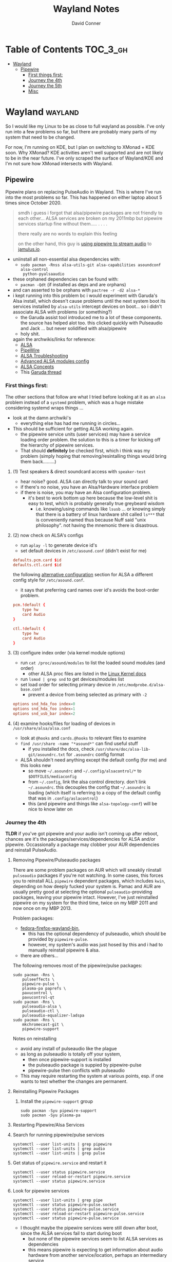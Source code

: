 #+TITLE: Wayland Notes
#+AUTHOR: David Conner
#+DESCRIPTION:
#+PROPERTY:
#+STARTUP: content
#+OPTIONS: toc:nil

* Table of Contents :TOC_3_gh:
- [[#wayland][Wayland]]
  - [[#pipewire][Pipewire]]
    - [[#first-things-first][First things first:]]
    - [[#journey-the-4th][Journey the 4th]]
    - [[#journey-the-5th][Journey the 5th]]
    - [[#misc][Misc]]

* Wayland :wayland:

So I would like my Linux to be as close to full wayland as possible. I've only
run into a few problems so far, but there are probably many parts of my system
that need to be changed.

For now, I'm running on KDE, but I plan on switching to XMonad + KDE soon. Why
XMonad? KDE activities aren't well supported and are not likely to be in the
near future. I've only scraped the surface of Wayland/KDE and I'm not sure how
XMonad intersects with Wayland.

** Pipewire

Pipewire plans on replacing PulseAudio in Wayland. This is where I've run into
the most problems so far. This has happened on either laptop about 5 times since
October 2020.

#+begin_quote
smdh i guess i forgot that alsa/pipewire packages are not friendly to each
other... ALSA services are broken on my 2011mbp but pipewire services startup
fine without them..... . . . .

there really are no words to explain this feeling

on the other hand, this guy is [[https://adam.younglogic.com/2021/04/unifying-audio-with-pipewire/][using pipewire to stream audio]] to [[https://jamulus.io/][jamulus.io]].
#+end_quote

+ uniinstall all non-essential alsa dependencies with:
  - =sudo pacman -Rnss alsa-utils-git alsa-capabilities asoundconf alsa-control
    python-pyalsaaudio=
+ these orphaned dependencies can be found with:
  -  =pacman -Qdt= (if installed as deps and are orphans)
+ and can asserted to be orphans with =pactree -r -d2 alsa-*=
+ i kept running into this problem bc i would experiment with Garuda's Alsa
  install, which doesn't cause problems until the next system boot its services
  installed by =alsa-utils= intercept devices on boot... so i didn't associate
  ALSA with problems (or something?)
  - the Garuda assist tool introduced me to a lot of these components. the
    source has helped alot too. this clicked quickly with Pulseaudio and Jack
    ... but never solidified with alsa/pipewire
  - holy shit.

 again the archwikis/links for reference:
  - [[https://wiki.archlinux.org/title/Advanced_Linux_Sound_Architecture][ALSA]]
  - [[https://wiki.archlinux.org/title/PipeWire][PipeWire]]
  - [[https://wiki.archlinux.org/title/Advanced_Linux_Sound_Architecture/Troubleshooting][ALSA Troubleshooting]]
  - [[https://www.mjmwired.net/kernel/Documentation/sound/alsa/ALSA-Configuration.txt][Advanced ALSA modules config]]
  - [[https://www.volkerschatz.com/noise/alsa.html][ALSA Concepts]]
  - This [[https://forum.garudalinux.org/t/pipewire-not-detecting-any-audio-device/7051][Garuda thread]]

*** First things first:

The other sections that follow are what I tried before looking at it as an =alsa= problem instead of a =systemd= problem, which was a huge mistake considering systemd wraps things ...

+ look at the damn archwiki's
  - everything else has had me running in circles...


+ This should be sufficient for getting ALSA working again.
  - the pipewire service units (user services) may have a service loading order
    problem. the solution to this is a timer for kicking off the hierarchy of
    pipewire services.
  - That should *definitely* be checked first, which i think was my problem
    (simply hoping that removing/resintalling things would bring them
    back.........)

**** (1) Test speakers & direct soundcard access with =speaker-test=
- hear noise? good. ALSA can directly talk to your sound card
- if there's no noise, you have an Alsa/Hardware interface problem
- if there is noise, you may have an Alsa configuration problem.
  + it's best to work bottom up here because the low-level shit is easy to test, which is probably generally true greybeard wisdom
    - i.e. knowing/using commands like =lsusb= ... or knowing simply that there
      is a battery of linux hardware shit called =ls***= that is conveniently
      named thus because Nuff said "unix philosophy". not having the mnemonic
      there is disastrous.
**** (2) now check on ALSA's configs
- run =aplay -l= to generate device id's
- set default devices in =/etc/asound.conf= (didn't exist for me)

#+begin_src conf :tangle no
defaults.pcm.card $id
defaults.ctl.card $id
#+end_src

the following [[https://wiki.archlinux.org/title/Advanced_Linux_Sound_Architecture#Alternative_method][alternative configuration]] section for ALSA a different config style for =/etc/asound.conf=.

- it says that preferring card names over id's avoids the boot-order problem.

#+begin_src conf :tangle no
pcm.!default {
    type hw
    card Audio
}

ctl.!default {
    type hw
    card Audio
}
#+end_src


**** (3) configure index order (via kernel module options)
- run =cat /proc/asound/modules= to list the loaded sound modules (and order)
  - other ALSA proc files are listed in the [[https://www.kernel.org/doc/html/latest/sound/designs/procfile.html][Linux Kernel docs]]
- run =lsmod | grep snd= to get devices/modules list
- set load order for selecting primary device in =/etc/modprobe.d/alsa-base.conf=
  - prevent a device from being selected as primary with =-2=

#+begin_src conf :tangle no
options snd_hda_foo index=0
options snd_hda_foo index=1
options snd_usb_bar index=2
#+end_src

**** (4) examine hooks/files for loading of devices in =/usr/share/alsa/alsa.conf=

- look at =@hooks= and =cards.@hooks= to relevant files to examine
- =find /usr/share -name "*asound*"= can find useful stuff
  - if you installed the docs, check =/usr/share/doc/alsa-lib-git/asoundrc.txt= for =.asoundrc= config format
- ALSA shouldn't need anything except the default config (for me) and this looks new
  - so move =~/.asoundrc= and =~/.config/alsacontrol/*= to =$DOTFILES/mediaconfig=
  - from =~/.config=, link the alsa control directory. don't link =~/.asoundrc=. this decouples the config that =~/.asoundrc= is loading (which itself is referring to a copy of the default config that was in =.config/aslacontrol=)
  - this (and pipewire and things like =alsa-topology-conf=) will be nice to know later on



*** Journey the 4th

*TLDR* if you've got pipewire and your audio isn't coming up after reboot,
chances are it's the packages/services/dependencies for ALSA and/or pipewire.
Occassionally a package may clobber your AUR dependencies and reinstall
PulseAudio.

**** Removing Pipewire/Pulseaudio packages

There are some problem packages on AUR which will sneakily riinstall
=pulseaudio= packages if you're not watching. In some cases, this forces you to
reinstall ALL =pipewire= dependent packages, which includes =kwin=, depending on
how deeply fucked your system is. Pamac and AUR are usually pretty good at
selecting the optional =pulseaudio=-providing packages, leaving your pipewire
intact. However, I've just reinstalled pipewire on my system for the third time,
twice on my MBP 2011 and now once on my MBP 2013.

Problem packages:
+ [[https://aur.archlinux.org/packages/fedora-firefox-wayland-bin/][fedora-firefox-wayland-bin]],
  - this has the optional dependency of pulseaudio, which should be provided by =pipewire-pulse=.
  - however, my system's audio was just hosed by this and i had to manually reinstall pipewire & alsa.
+ there are others...

The following removes most of the pipewire/pulse packages:

#+begin_src shell :tangle no
sudo pacman -Rns \
    pulseeffects \
    pipewire-pulse \
    plasma-pa paprefs \
    pavucontrol \
    pavucontrol-qt
sudo pacman -Rns \
    pulseaudio-alsa \
    pulseaudio-ctl \
    pulseaudio-equalizer-ladspa
sudo pacman -Rns \
    mkchromecast-git \
    pipewire-support
#+end_src

Notes on reinstalling

+ avoid any install of pulseaudio like the plague
+ as long as pulseaudio is totally off your system,
  - then once pipewire-support is installed
  - the pulseaudio package is suppied by pipewire-pulse
  - pipewire-pulse then conflicts with pulseaudio
+ This may require restarting the system at various points, esp. if one wants to
  test whether the changes are permanent.

**** Reinstalling Pipewire Packages

***** Install the =pipewire-support= group

#+begin_src shell :tangle no
sudo pacman -Syu pipewire-support
sudo pacman -Syu plasma-pa
#+end_src

**** Restarting Pipewire/Alsa Services

**** Search for running pipewire/pulse services

#+begin_src shell :tangle no
systemctl --user list-units | grep pipewire
systemctl --user list-units | grep audio
systemctl --user list-units | grep pulse
#+end_src

**** Get status of =pipewire.service= and restart it

#+begin_src shell :tangle no
systemctl --user status pipewire.service
systemctl --user reload-or-restart pipewire.service
systemctl --user status pipewire.service
#+end_src

**** Look for pipewire services

#+begin_src shell :tangle no
systemctl --user list-units | grep pipe
systemctl --user status pipewire-pulse.socket
systemctl --user status pipewire-pulse.service
systemctl --user reload-or-restart pipewire-pulse.service
systemctl --user status pipewire-pulse.service
#+end_src


- I thought maybe the pipewire services were still down after boot, since the ALSA services fail to start during boot
  - but none of the pipewire services seem to list ALSA services as dependencies
  - this means pipewire is expecting to get information about audio hardware from another service/location, perhaps an intermediary service

***** Examine the Pipewire service dependencies

#+begin_src shell :tangle no
systemctl --user list-dependencies pipewire-media-session.service
#+end_src

#+begin_quote
pipewire-pulse.service
● ├─pipewire-pulse.socket
● ├─pipewire.service
● ├─session.slice
● └─basic.target
●   ├─paths.target
●   ├─sockets.target
●   │ ├─dbus.socket
●   │ ├─dirmngr.socket
●   │ ├─gpg-agent-browser.socket
●   │ ├─gpg-agent-extra.socket
●   │ ├─gpg-agent-ssh.socket
●   │ ├─gpg-agent.socket
●   │ ├─p11-kit-server.socket
●   │ └─pipewire.socket
●   └─timers.target
#+end_quote


**** Troubleshooting ALSA

***** These services are running under root, but failing during boot with commands like

#+begin_quote
/usr/bin/alsactl: state_lock:125: file /var/lib/alsa/asound.state lock error: File exists
/usr/bin/alsactl: load_state:1683: Cannot open /var/lib/alsa/asound.state for reading: File exists
alsa-lib parser.c:260:(error_node) UCM is not supported for this HDA model (HDA Intel PCH at 0xa0900000 irq 50)
alsa-lib main.c:1014:(snd_use_case_mgr_open) error: failed to import hw:0 use case configuration -6
Found hardware: "HDA-Intel" "Cirrus Logic CS4206" "HDA:10134206,106b1c00,00100302 HDA:80862805,80860101,00100000" "0x8086" "0x7270"
Hardware is initialized using a generic method
#+end_quote

***** =alsa.state= or =alsa.restore= services: you typically only have one of these running.

Following a reinstall of the packages/services for ALSA and Pipewire, a manual
user action is required to get the Alsa services to restart.

Each is an alternative method of mediating access to ALSA hardware devices via
Linux. The idea behind forcing the user to choose which to use and requiring
user action to activate is that each method =alsa-state= and =alsa-restore= has
pro's and con's -- /which I can't recall, your honor/. Neither is perfect and the
user should be aware *at least once* of services interfacing with audio devices
on their system.

#+begin_src shell :tangle no
sudo systemctl list-dependencies alsa-state.service
sudo systemctl list-dependencies alsa-restore.service
#+end_src


***** useful links & tidbits for my chip: Cirrus Logic CS4206/4207

+ [[https://www.kernel.org/doc/html/latest/sound/hd-audio/models.html][Lists of audio hardware for laptops.]]
  - For me, I just needed to ctrl-f for =Cirrus= and/or =CS4206=
+ [[https://forum.garudalinux.org/t/soundcard-issues/3665/8][A useful Garuda Linux forum post on ALSA]]
+ [[https://wiki.archlinux.org/title/Advanced_Linux_Sound_Architecture#ALSA_and_Systemd][The ArchWiki post on ALSA and associated services]]
  - it mentions needing to choose between alsa-restore.service & alsa-state.service
+ alsa startup scripts mention UCM method being unavailable for my chip
  - SOF is a newer method, so probably unavailable too.
  - This was mostly a red herring for me. Goddammit Fred.

***** Troubleshooting modules/hardware access:

#+begin_quote
modinfo hdaudio:v10134206r\*a01\*
#+end_quote

***** Using =alsa-info.sh=

Found =alsa-info.sh=, which is mainly what the =alsa-utils= package provides

#+begin_src shell :tangle no
sudo pacman -Syu alsa-utils

# run this to follow the white rabbit
pacman -Fl alsa-utils | grep bin
#+end_src

When you run the script, you will be asked to update to 0.6.0, which will be downloaded to a temporary file. You'll need to replace it manually. Run it again.

#+begin_src shell :tangle no
/usr/bin/alsa-info.sh
#+end_src



*** Journey the 5th

It must be kernel updates or systemd reconfigurations. It's affecting both my
laptops now, two days after i exorcised the alsa daemons ... so.


#+begin_quote
really, the only reason I'm still at this is because I am legitimately
interested in Wayland, Pipewire (topologies/streaming/etc) and understanding
more about what's under the hood here.
#+end_quote



**** Planned package changes:

+ remove ALSA, replace with the bleeding edge develop packages
  - or use the nosystemd packages
+ =pipewire-full-git= provides:
  - pipewire
  - pipewire-media-session
  - alsa-card-profiles
  - =libpipewire-0.3.so=0-64=
+ The table below might not be 100% accurate... I'm not sure
  - Guix is always sure though.
  - (R)emove, (I)nstall, (B)uild, (D)evel

|-------------------------------+---------------+---+---+---+---|
| context                       | pkg           | R | I | B | D |
|-------------------------------+---------------+---+---+---+---|
| *ALSA*                        | support       | r | . | . | d |
| alsa-.*(:?-git)               | utils         | r | . | . | d |
|                               | lib           | r | . | . | d |
|                               | card profiles | r | . | . | . |
|                               | capabilities  | . | i | . | . |
|                               | control       | . | i | . | . |
|                               | firmware      | . | i | . | . |
|-------------------------------+---------------+---+---+---+---|
| *Pipewire*                    | support       | r | . | . | d |
| pipewire(:?-full)-.*-(:?git)) | alsa          | r | . | . | d |
|                               | pulse         | r | . | . | d |
|                               | jack          | r | . | . | d |
|                               | docs          | . | . | . | d |
|                               | media-session | r | . | . | d |
| (.*)-pipewire-full-git        | gst-plugin    | r | . | . | d |
|-------------------------------+---------------+---+---+---+---|
| PulseEffects                  | pulseeffects  | r | . | . | d |
| (.*)-pulseeffects-git         | gst-plugin    | . | . | . | d |
|-------------------------------+---------------+---+---+---+---|
| Misc                          | jack2         | . | . | . | . |
|                               | wireplumber   | r | . | . | d |
|                               | plasma-pa     | r | . | . | d |
|-------------------------------+---------------+---+---+---+---|


**** Installed some better GUI tools like =octopi= !!

+ =systemdgenie=
+ =yay=
+ =pkgbrowser=

**** Cut the red wire or the green wire?

Determining which ALSA service to enable is a bit tricky. It seems like =alsa-restore= gives you more granular control whereas =alsa-state= is a bit more automatic/dynamics ..... *but that's probably wrong*

**** Remove =alsa-support= and =pipewire-support=

+ These are the garuda groups via chaotic AUR. They are convenient, but they
  make it harder to load/unload their bundled packages
  - and =pamac= wants to uninstall the whole damn system
    - both browsers, all audio everything and why not multimedia too!
    - oh, don't forget to rebuild KWin/plasma. in one turn; do not pass go.
      - this roulette table is hot and daddy's getting a new pair of shoes

**** Use =octopi= and =yay= to reinstall =pipewire-all-the-things=, but yay is smart
+ be the yay you've always wanted to exclaim
+ yay reconciles a lot of things, but ... POP QUIZ:
  - =#monty-python-bridge-guy= asks you 20 questions and if you get one wrong, you die. Overall it's for the best.

**** Install =pipewire-full-git= and =alsa--git= from devel

+ when new kernels break your shit, hit the gas.
  - that's my logic here, it's risky yes, but not as risky as the roulette stakes for rebuilding KWin/Plasma
+ "new minor version kernels require even newer bugfixes..."
  - which is not entirely tragic n00b logic ... if you manage to stick around
    you might just learn some things along the way Sysyphus
  - IMHO faster updates and shorter feedback loops is a huge plus for Arch
+ cross fingers.... no serious build errors (skipped some packages)

**** Tidy up the packages, check systmed. Restart Arch & Emacs 5 Times.

+ check it again... and again. wtf?
  - try both =alsa-restore= and =alsa-state= interchangeably because hey "round hole, square peg?"
+ nothing works. randomly start =alsacontrol= GUI to find that ... yes, that
  shit can talk to my mic (but not my output/speakers)
+ and I finally see Systemd units for ALSA have changed ... which is not the only thing broken.
  - I could not for the life of my see this one critical "condition failed" for =sudo systemctl status alsa.state= ... which probably means that it's actually new and i've bumbled into fixing something else wrong with audio that I don't understand, but...

#+begin_quote
  Condition: start condition failed at Sun 2021-05-23 21:38:22 EDT; 8s ago
             └─ ConditionPathExists=/etc/alsa/state-daemon.conf was not met
#+end_quote

+ Jenkies :: a clue
  - =/etc/alsa/state-daemon.conf= is nowhere to be found, which probably means the SystemD config shifted between released alsa packages and =AUR devel= packages.
  - what i have instead are some =/etc/alsa/conf.d/= scripts for pipewire....


**** TODO Try adding a delay to alsa-restore.service on systemd.boot

+ however, my system still won't run these services
  - =alsactl restore= and =alsactl nrestore= are failing after boot and probably will during boot as well
  - but a fresh emacs session which can't be reliably restored from =desktop.el= sounds super fun. hopefully the compilation-order issues that i'm getting won't force me to run =./bin/doom sync && ./bin/doom build= again
    - fixing that is yet another "TODO has bought the farm" =EIEIO=
      - do not pass go. do not collect $200.
      - get it? because it's like the TODO's in my org file can't be reliably sequenced for execution without references blowing the shit up and forcing me to restart/rebuild?!/!?
        - do not collect one fucking dollar

from [[https://bbs.archlinux.org/viewtopic.php?id=198137][bbs.archlinux.org]]

#+begin_quote
This is a synchronisation problem: the 'alsa-restore.service' is started before the sound card is initialised in the systemd boot sequence.
So I run again the 'alsa-restore.service' 2min later with a timer to work around this.
#+end_quote

#+begin_src toml :tangle no
[Unit]
Description=Timer for Restore Again Sound Card State

[Timer]
OnBootSec=2min

$ cat alsa-restore-again.service
# Started by alsa-restore-again.timer
#
[Unit]
Description=Restore Again Sound Card State
ConditionPathExists=!/etc/alsa/state-daemon.conf
DefaultDependencies=no

[Service]
Type=oneshot
ExecStart=-/usr/bin/alsactl restore
StandardOutput=syslog
#+end_src

**** Ensure the =alsactl= daemon is functioning properly

Why do the systemd



*** Misc

**** Also strange: abberantly named systemd units:
- control characters
- duplicate service units
  - some with logs & some with none
  - normal? i donno

**** Other services in the `journalctl -xb` logs showing problems

(pretty much just sudo, but what is home1.service?)

#+begin_quote
May 03 05:39:43 mbp2011 sudo[278758]: pam_systemd_home(sudo:account): systemd-homed is not available: Unit dbus-org.freedesktop.home1.service not found.

systemd-udevd[286]: controlC0: Process '/usr/bin/alsactl restore 0' failed with exit code 99.
#+end_quote
